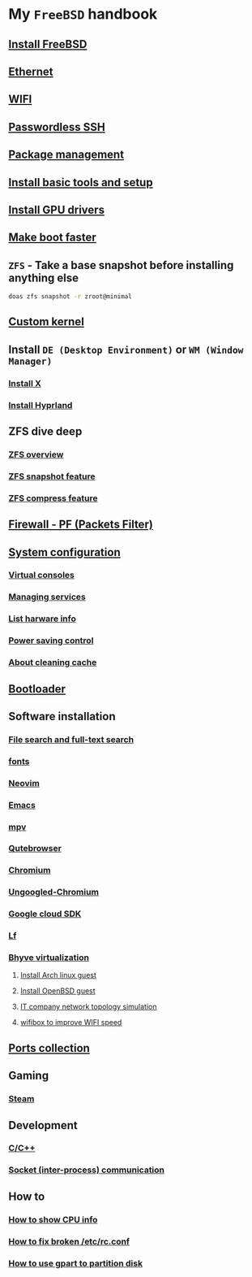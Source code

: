 * My =FreeBSD= handbook

** [[file:chapters/installation.org][Install FreeBSD]]
** [[file:chapters/ethernet.org][Ethernet]]
** [[file:chapters/wifi.org][WIFI]]
** [[file:chapters/passwordless-ssh.org][Passwordless SSH]]
** [[file:chapters/package_management.org][Package management]]
** [[file:chapters/install-basic-tools-and-setup.org][Install basic tools and setup]]
** [[file:chapters/install-gpu-drivers.org][Install GPU drivers]]
** [[file:chapters/make-boot-faster.org][Make boot faster]]
** =ZFS= - Take a base snapshot before installing anything else

#+BEGIN_SRC bash
  doas zfs snapshot -r zroot@minimal
#+END_SRC

** [[file:chapters/custom-kernel.org][Custom kernel]]
** Install =DE (Desktop Environment)= or =WM (Window Manager)=
*** [[file:chapters/install-x.org][Install X]] 
*** [[file:chapters/install-hyprland.org][Install Hyprland]]
** ZFS dive deep
*** [[file:chapters/zfs-overview.org][ZFS overview]]
*** [[file:chapters/zfs-snapshot-feature.org][ZFS snapshot feature]]
*** [[file:chapters/zfs-compress-feature.org][ZFS compress feature]]
** [[file:chapters/pf.org][Firewall - PF (Packets Filter)]]
** [[file:chapters/system_configuration.org][System configuration]]
*** [[file:chapters/virtual_consoles.org][Virtual consoles]]
*** [[file:chapters/manage_service.org][Managing services]]
*** [[file:chapters/list_hardware_info.org][List harware info]]
*** [[file:chapters/power_saving_control.org][Power saving control]]
*** [[file:chapters/about_cleaning_cache.org][About cleaning cache]]
** [[file:chapters/bootloader.org][Bootloader]]
** Software installation
*** [[file:chapters/file-search.org][File search and full-text search]]
*** [[file:chapters/fonts.org][fonts]]
*** [[file:chapters/neovim.org][Neovim]]
*** [[file:chapters/emacs.org][Emacs]]
*** [[file:chapters/mpv.org][mpv]]
*** [[file:chapters/qutebrowser.org][Qutebrowser]]
*** [[file:chapters/chromium.org][Chromium]]
*** [[file:chapters/ungoogled-chromium.org][Ungoogled-Chromium]]
*** [[file:chapters/google_cloud_sdk.org][Google cloud SDK]]
*** [[file:chapters/lf.org][Lf]]
*** [[file:chapters/bhyve.org][Bhyve virtualization]]
**** [[file:chapters/install-arch-linux-guest.org][Install Arch linux guest]]
**** [[file:chapters/install-openbsd-guest.org][Install OpenBSD guest]]
**** [[file:chapters/it-company-network-topo-simulation.org][IT company network topology simulation]]
**** [[file:chapters/wifibox-to-improve-wifi-speed.org][wifibox to improve WIFI speed]]
** [[file:chapters/ports.org][Ports collection]]
** Gaming
*** [[file:chapters/steam.org][Steam]]
** Development
*** [[file:chapters/c-cpp.org][C/C++]]
*** [[file:chapters/socket-communication.org][Socket (inter-process) communication]]
** How to
*** [[file:chapters/how-to-show-cpu-info.org][How to show CPU info]]
*** [[file:chapters/how-to-fix-broken-rc-config.org][How to fix broken /etc/rc.conf]]
*** [[file:chapters/how-to-use-gpart.org][How to use gpart to partition disk]]
